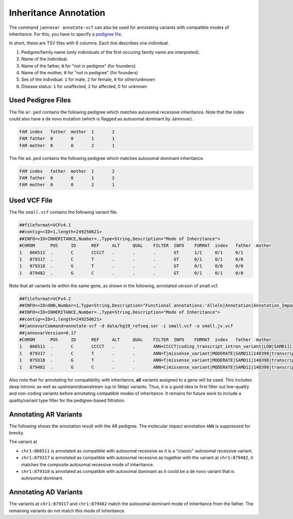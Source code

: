 .. _inheritance:

======================
Inheritance Annotation
======================

The command ``jannovar annotate-vcf`` can also be used for annotating variants with compatible modes of inheritance.
For this, you have to specify a `pedigree file <http://pngu.mgh.harvard.edu/~purcell/plink/data.shtml#ped>`_.

In short, these are TSV files with 6 columns.
Each line describes one individual.

1. Pedigree/family name (only individuals of the first occuring family name are interpreted).
2. Name of the individual.
3. Name of the father, ``0`` for "not in pedigree" (for founders)
4. Name of the mother, ``0`` for "not in pedigree" (for founders)
5. Sex of the individual: ``1`` for male, ``2`` for female, ``0`` for other/unknown
6. Disease status: ``1`` for unaffected, ``2`` for affected, 0 for unknown

-------------------
Used Pedigree Files
-------------------

The file ``ar.ped`` contains the following pedigree which matches autosomal recessive inheritance.
Note that the index could also have a de novo mutation (which is flagged as autosomal dominant by Jannovar).

.. code-block:: text

    FAM	index	father	mother	1	2
    FAM	father	0	0	1	1
    FAM	mother	0	0	2	1

The file ``ad.ped`` contains the following pedigree which matches autosomal dominant inheritance.

.. code-block:: text

    FAM	index	father	mother	1	2
    FAM	father	0	0	1	2
    FAM	mother	0	0	2	1

-------------
Used VCF File
-------------

The flie ``small.vcf`` contains the following variant file.

.. code-block:: text

    ##fileformat=VCFv4.1
    ##contig=<ID=1,length=249250621>
    ##INFO=<ID=INHERITANCE,Number=.,Type=String,Description="Mode of Inheritance">
    #CHROM	POS	ID	REF	ALT	QUAL	FILTER	INFO	FORMAT	index	father	mother
    1	866511	.	C	CCCCT	.	.	.	GT	1/1	0/1	0/1
    1	879317	.	C	T	.	.	.	GT	0/1	0/1	0/0
    1	879318	.	G	T	.	.	.	GT	0/1	0/0	0/0
    1	879482	.	G	C	.	.	.	GT	0/1	0/1	0/0

Note that all variants lie within the same gene, as shown in the following, annotated version of small.vcf.

.. code-block:: text

    ##fileformat=VCFv4.2
    ##INFO=<ID=ANN,Number=1,Type=String,Description="Functional annotations:'Allele|Annotation|Annotation_Impact|Gene_Name|Gene_ID|Feature_Type|Feature_ID|Transcript_BioType|Rank|HGVS.c|HGVS.p|cDNA.pos / cDNA.length|CDS.pos / CDS.length|AA.pos / AA.length|Distance|ERRORS / WARNINGS / INFO'">
    ##INFO=<ID=INHERITANCE,Number=.,Type=String,Description="Mode of Inheritance">
    ##contig=<ID=1,length=249250621>
    ##jannovarCommand=annotate-vcf -d data/hg19_refseq.ser -i small.vcf -o small.jv.vcf
    ##jannovarVersion=0.17
    #CHROM	POS	ID	REF	ALT	QUAL	FILTER	INFO	FORMAT	index	father	mother
    1	866511	.	C	CCCCT	.	.	ANN=CCCCT|coding_transcript_intron_variant|LOW|SAMD11|148398|transcript|NM_152486.2|Coding|4/13|c.305+42_305+43insCCCT|p.(%3D)|386/18841|306/2046|102/682||	GT	1/1	0/10/1
    1	879317	.	C	T	.	.	ANN=T|missense_variant|MODERATE|SAMD11|148398|transcript|XM_005244727.1|Coding|9/9|c.799C>T|p.(Arg267Cys)|1155/19962|799/1188|267/396||	GT	0/1	0/1	0/0
    1	879318	.	G	T	.	.	ANN=T|missense_variant|MODERATE|SAMD11|148398|transcript|NM_152486.2|Coding|14/14|c.1831G>T|p.(Val611Leu)|1911/18841|1831/2046|611/682||	GT	0/1	0/0	0/0
    1	879482	.	G	C	.	.	ANN=C|missense_variant|MODERATE|SAMD11|148398|transcript|XM_005244727.1|Coding|9/9|c.964G>C|p.(Asp322His)|1320/19962|964/1188|322/396||	GT	0/1	0/0	0/1

Also note that for annotating for compatibility with inheritance, **all** variants assigned to a gene will be used.
This includes deep intronic as well as upstream/downstream (up to 5kbp) variants.
Thus, it is a good idea to first filter out low-quality and non-coding variants before annotating compatible modes of inheritance.
It remains for future work to include a quality/variant type filter for the pedigree-based filtration.

----------------------
Annotating AR Variants
----------------------

The following shows the annotation result with the AR pedigree.
The molecular impact annotation ``ANN`` is suppressed for brevity.

.. code-block:: console
    :emphasize-lines: 12-15

    $ java -jar jannovar-cli.jar annotate-vcf \
        -d data/hg19_refseq.ser -i small.vcf \
        -o small.ar.vcf --pedigree-file ar.ped
    $ cat small.ar.vcf
    ##fileformat=VCFv4.2
    ##INFO=<ID=ANN,Number=1,Type=String,Description="Functional annotations:'Allele|Annotation|Annotation_Impact|Gene_Name|Gene_ID|Feature_Type|Feature_ID|Transcript_BioType|Rank|HGVS.c|HGVS.p|cDNA.pos / cDNA.length|CDS.pos / CDS.length|AA.pos / AA.length|Distance|ERRORS / WARNINGS / INFO'">
    ##INFO=<ID=INHERITANCE,Number=.,Type=String,Description="Mode of Inheritance">
    ##contig=<ID=1,length=249250621>
    ##jannovarCommand=annotate-vcf -d data/hg19_refseq.ser -i small.vcf -o small.ar.vcf --pedigree-file ar.ped
    ##jannovarVersion=0.17
    #CHROM	POS	ID	REF	ALT	QUAL	FILTER	INFO	FORMAT	index	father	mother
    1	866511	.	C	CCCCT	.	.	ANN=[...];INHERITANCE=AR	GT	1/1	0/1	0/1
    1	879317	.	C	T	.	.	ANN=[...];INHERITANCE=AR	GT	0/1	0/1	0/0
    1	879318	.	G	T	.	.	ANN=[...];INHERITANCE=AD	GT	0/1	0/0	0/0
    1	879482	.	G	C	.	.	ANN=[...];INHERITANCE=AR	GT	0/1	0/0	0/1

The variant at

- ``chr1:866511`` is annotated as compatible with autosomal recessive as it is a "classic" autosomal recessive variant.
- ``chr1:879317`` is annotated as compatible with autosomal recessive as together with the variant at ``chr1:879482``, it matches the composite autosomal recessive mode of inheritance.
- ``chr1:879318`` is annotated as compatible with autosomal dominant as it could be a de novo variant that is autosomal dominant.

----------------------
Annotating AD Variants
----------------------

.. code-block:: console
    :emphasize-lines: 12,14

    $ $ java -jar jannovar-cli.jar annotate-vcf \
        -d data/hg19_refseq.ser -i small.vcf \
        -o small.ad.vcf --pedigree-file ad.ped
    $ cat small.ad.vcf
    ##fileformat=VCFv4.2
    ##INFO=<ID=ANN,Number=1,Type=String,Description="Functional annotations:'Allele|Annotation|Annotation_Impact|Gene_Name|Gene_ID|Feature_Type|Feature_ID|Transcript_BioType|Rank|HGVS.c|HGVS.p|cDNA.pos / cDNA.length|CDS.pos / CDS.length|AA.pos / AA.length|Distance|ERRORS / WARNINGS / INFO'">
    ##INFO=<ID=INHERITANCE,Number=.,Type=String,Description="Mode of Inheritance">
    ##contig=<ID=1,length=249250621>
    ##jannovarCommand=annotate-vcf -d data/hg19_refseq.ser -i small.vcf -o small.ad.vcf --pedigree-file ad.ped
    ##jannovarVersion=0.17
    #CHROM	POS	ID	REF	ALT	QUAL	FILTER	INFO	FORMAT	index	father	mother
    1	866511	.	C	CCCCT	.	.	ANN=[...]	GT	1/1	0/1	0/1
    1	879317	.	C	T	.	.	ANN=[...];INHERITANCE=AD	GT	0/1	0/1	0/0
    1	879318	.	G	T	.	.	ANN=[...]	GT	0/1	0/0	0/0
    1	879482	.	G	C	.	.	ANN=[...];INHERITANCE=AD	GT	0/1	0/1	0/0

The variants at ``chr1:879317`` and ``chr1:879482`` match the autosomal dominant mode of inheritance from the father.
The remaining variants do not match this mode of inheritance.
